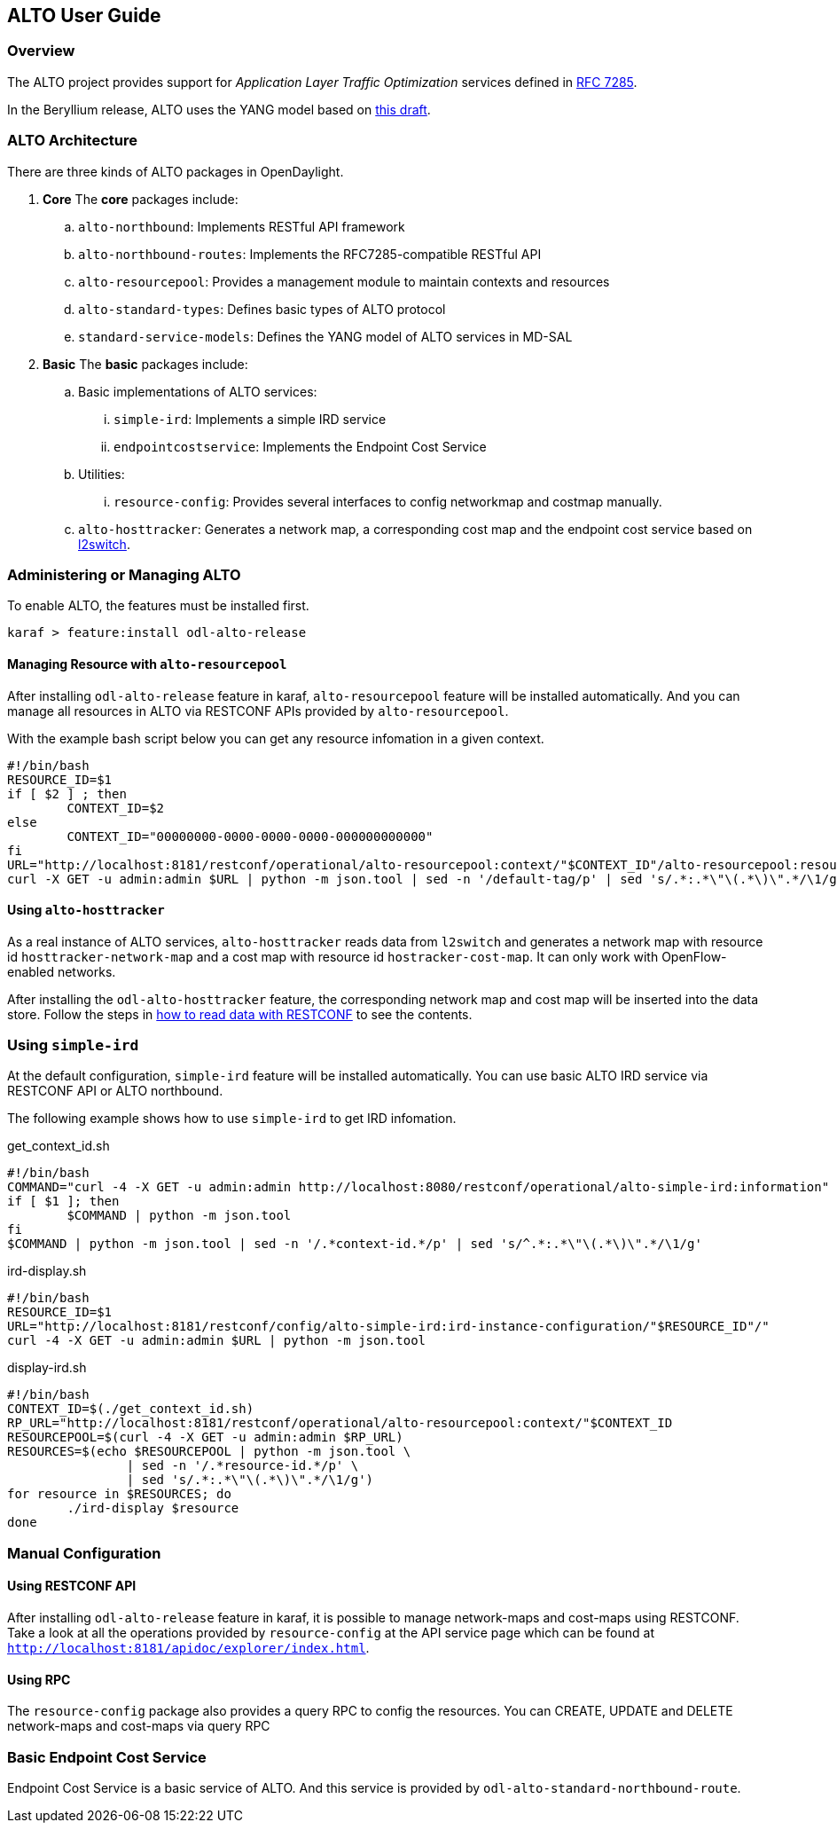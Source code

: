 == ALTO User Guide

=== Overview
The ALTO project provides support for _Application Layer Traffic
Optimization_ services defined in link:https://tools.ietf.org/html/rfc7285[RFC
7285].

In the Beryllium release, ALTO uses the YANG model based on
link:https://tools.ietf.org/html/draft-shi-alto-yang-model-03[this draft].

=== ALTO Architecture

There are three kinds of ALTO packages in OpenDaylight.

. **Core**
The **core** packages include:
.. `alto-northbound`: Implements RESTful API framework
.. `alto-northbound-routes`: Implements the RFC7285-compatible RESTful API
.. `alto-resourcepool`: Provides a management module to maintain contexts
and resources
.. `alto-standard-types`: Defines basic types of ALTO protocol
.. `standard-service-models`: Defines the YANG model of ALTO services in MD-SAL

. **Basic**
The **basic** packages include:
.. Basic implementations of ALTO services:
... `simple-ird`: Implements a simple IRD service
... `endpointcostservice`: Implements the Endpoint Cost Service
.. Utilities:
... `resource-config`: Provides several interfaces to config networkmap and
costmap manually.
.. `alto-hosttracker`: Generates a network map, a corresponding cost map and
the endpoint cost service based on <<_l2switch_user_guide, l2switch>>.

=== Administering or Managing ALTO

To enable ALTO, the features must be installed first.

[source,bash]
karaf > feature:install odl-alto-release

==== Managing Resource with `alto-resourcepool`

After installing `odl-alto-release` feature in karaf, `alto-resourcepool` feature 
will be installed automatically. And you can manage all resources in ALTO via 
RESTCONF APIs provided by `alto-resourcepool`.

With the example bash script below you can get any resource infomation in a
given context.

[source,bash]
#!/bin/bash
RESOURCE_ID=$1
if [ $2 ] ; then
	CONTEXT_ID=$2
else
	CONTEXT_ID="00000000-0000-0000-0000-000000000000"
fi
URL="http://localhost:8181/restconf/operational/alto-resourcepool:context/"$CONTEXT_ID"/alto-resourcepool:resource/"$RESOURCE_ID
curl -X GET -u admin:admin $URL | python -m json.tool | sed -n '/default-tag/p' | sed 's/.*:.*\"\(.*\)\".*/\1/g'

==== Using `alto-hosttracker`

As a real instance of ALTO services, `alto-hosttracker` reads data from
`l2switch` and generates a network map with resource id
`hosttracker-network-map` and a cost map with resource id `hostracker-cost-map`.
It can only work with OpenFlow-enabled networks.

After installing the `odl-alto-hosttracker` feature, the corresponding network
map and cost map will be inserted into the data store. Follow the steps in
<<read-restconf, how to read data with RESTCONF>> to see the contents.

=== Using `simple-ird`

At the default configuration, `simple-ird` feature will be installed automatically.
You can use basic ALTO IRD service via RESTCONF API or ALTO northbound.

The following example shows how to use `simple-ird` to get IRD infomation.

get_context_id.sh

[source,bash]
#!/bin/bash
COMMAND="curl -4 -X GET -u admin:admin http://localhost:8080/restconf/operational/alto-simple-ird:information"
if [ $1 ]; then
	$COMMAND | python -m json.tool
fi
$COMMAND | python -m json.tool | sed -n '/.*context-id.*/p' | sed 's/^.*:.*\"\(.*\)\".*/\1/g'

ird-display.sh

[source,bash]
#!/bin/bash
RESOURCE_ID=$1
URL="http://localhost:8181/restconf/config/alto-simple-ird:ird-instance-configuration/"$RESOURCE_ID"/"
curl -4 -X GET -u admin:admin $URL | python -m json.tool

display-ird.sh

[source,bash]
#!/bin/bash
CONTEXT_ID=$(./get_context_id.sh)
RP_URL="http://localhost:8181/restconf/operational/alto-resourcepool:context/"$CONTEXT_ID
RESOURCEPOOL=$(curl -4 -X GET -u admin:admin $RP_URL)
RESOURCES=$(echo $RESOURCEPOOL | python -m json.tool \
		| sed -n '/.*resource-id.*/p' \
		| sed 's/.*:.*\"\(.*\)\".*/\1/g')
for resource in $RESOURCES; do
	./ird-display $resource
done

=== Manual Configuration

==== Using RESTCONF API

After installing `odl-alto-release` feature in karaf, it is possible to manage
network-maps and cost-maps using RESTCONF. Take a look at all the operations
provided by `resource-config` at the API service page which can be found at
`http://localhost:8181/apidoc/explorer/index.html`.

==== Using RPC

The `resource-config` package also provides a query RPC to config the resources.
You can CREATE, UPDATE and DELETE network-maps and cost-maps via query RPC

=== Basic Endpoint Cost Service

Endpoint Cost Service is a basic service of ALTO. And this service is provided by
`odl-alto-standard-northbound-route`.
